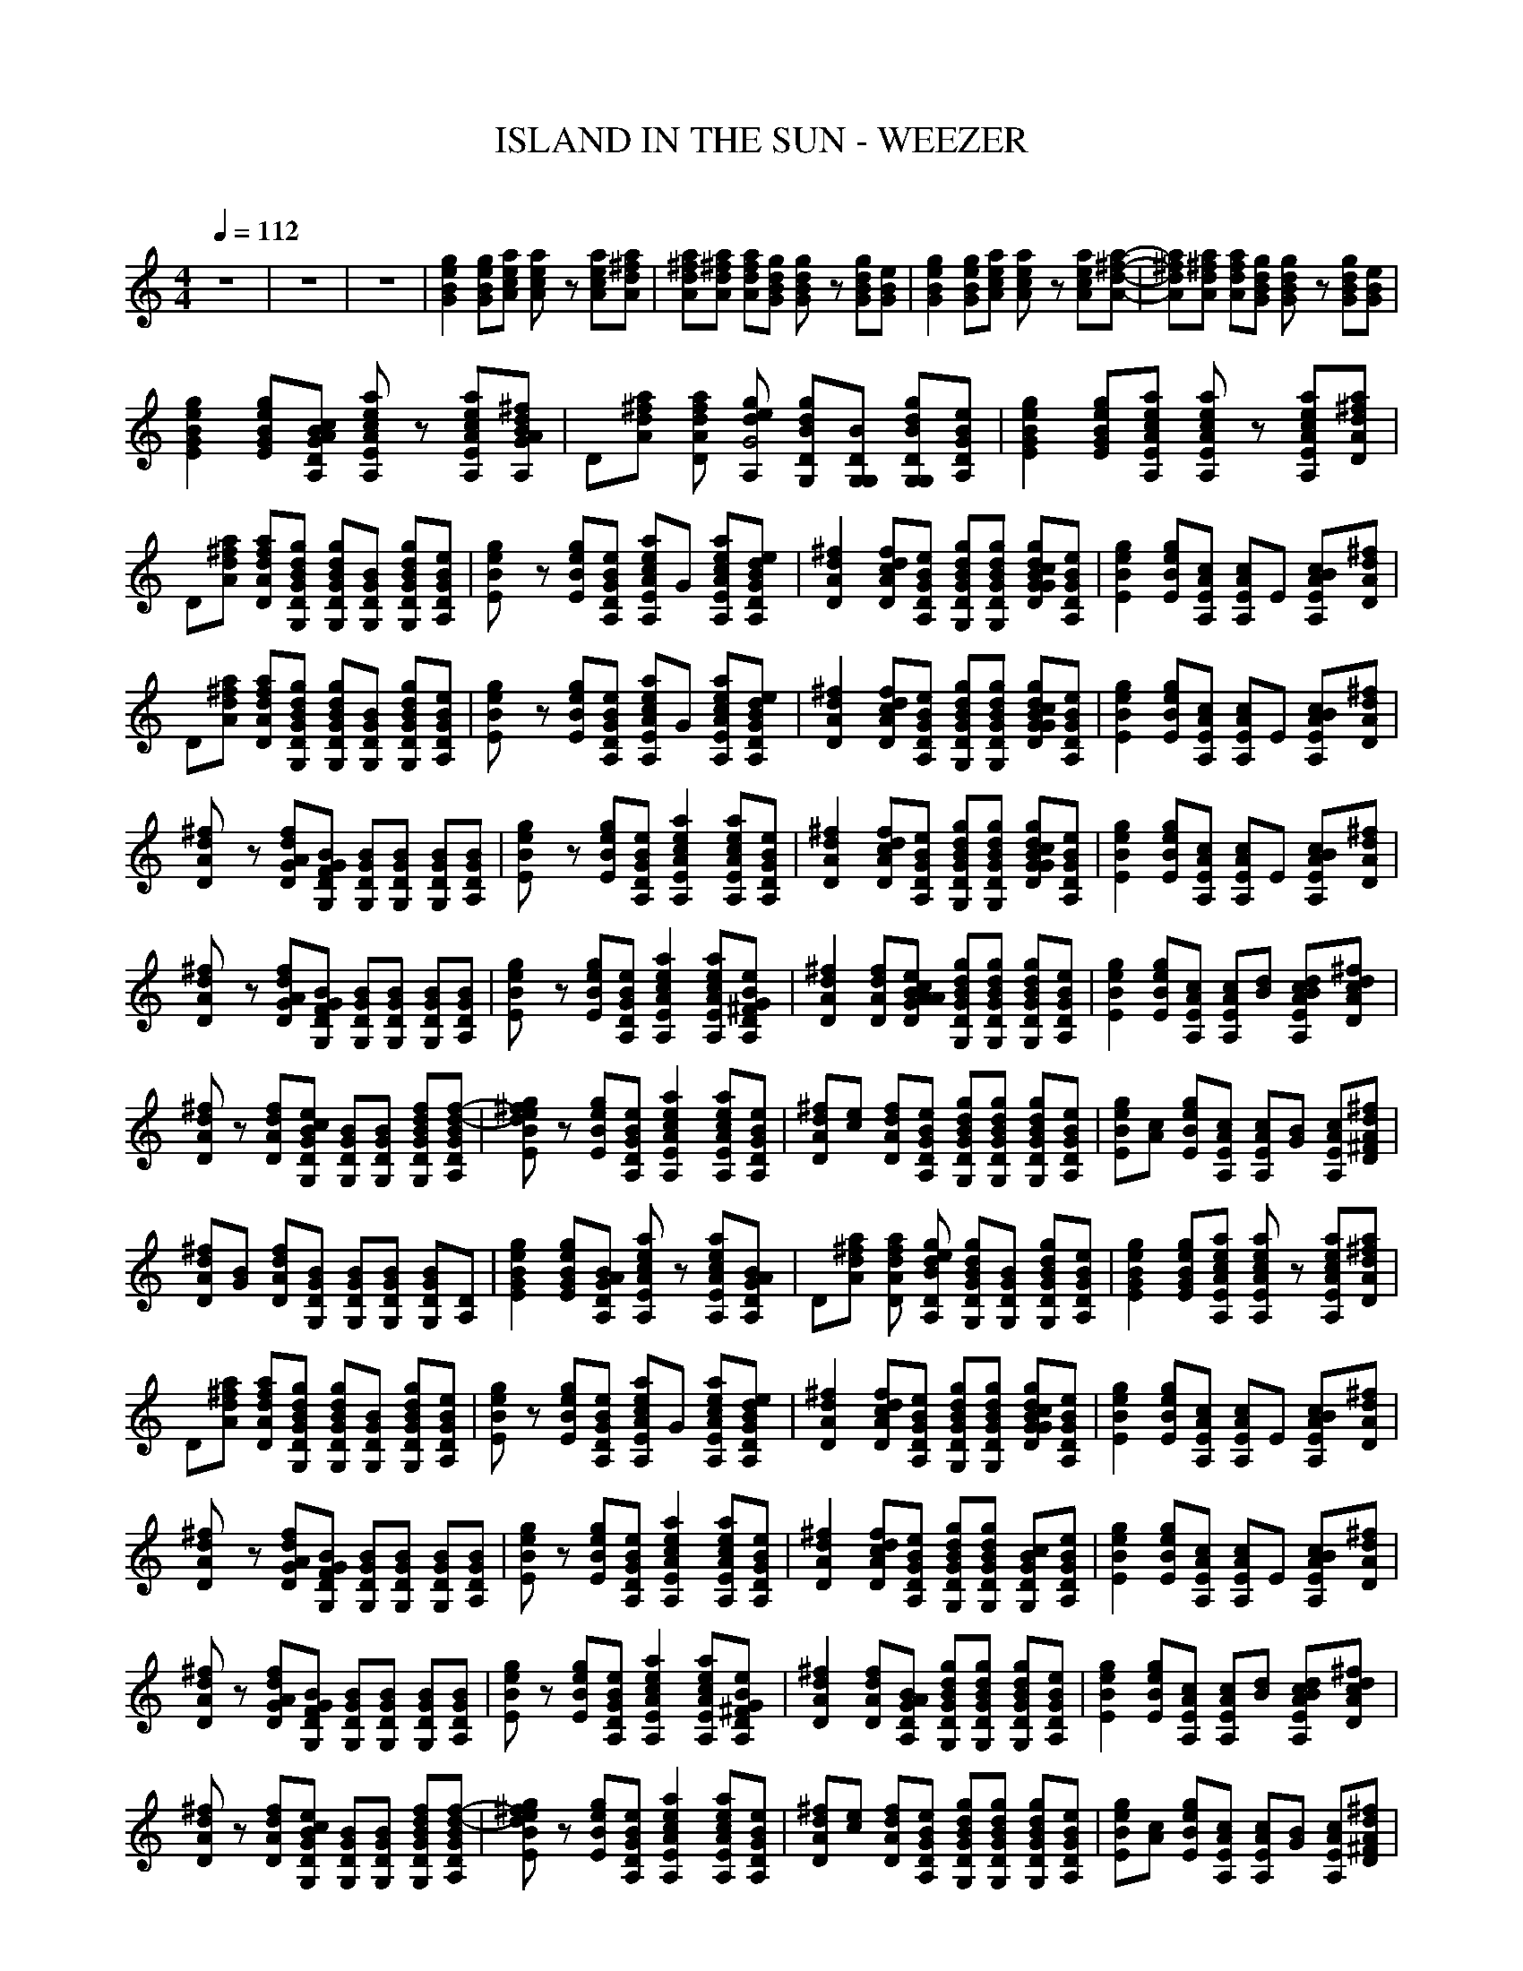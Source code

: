 X:1     
T:ISLAND IN THE SUN - WEEZER       
C:   
N:
Q:1/4=112     
M:4/4     
L:1/8     
K:C
z8 |z8 |z8 |[B2e2G2g2] [BGge][Aaec] [a2e2cA2] z [ceaA][d^fAa]|[ad^fA][a^fAd] [afAd][GBgd] [G2Bg2d2] z [GBdg][BGe] |[e2G2B2g2] [egBG][Aeac] [a2ce2A2] z [caeA][d-^f-A-a-]|[adA^f][^fAda] [dAfa][BGgd] [d2G2Bg2] z [GdBg][BeG] |
[G2g2E2B2e2] [EegGB][DA,AcGB] [ca2E2A2A,2e2] z [cEA,Aae][GdA,BA^f] |D[Ad^fa] [DfAda] [gA,eG4d] [BG,dDg][G,DG,B] [BDdG,gG,][GDeA,B] |[E2G2B2g2e2] [EeGgB][A,EAcae] [EA2c2A,2a2e2] z [A,eAcaE][Aa^fdD] |
D[^fdaA] [AdfDa][G,gBGDd] [G,gGdDB][GG,DB] [DG,gBdG][eBDA,G] |[e2g2BE2] z [EBge][GA,DBe] [AeacEA,]G [A,AecaE][A,BGdeD] |[A2D2^f2d2] [AfcDd][A,DGeB] [G,DBdgG][dDG,gGB] [dcGDBGg][DeGA,B] |[E2B2g2e2] [BEeg][EAA,c] [A,cAE]E [A,AEBc][DA^fd] |
D[^fdaA] [AdfDa][G,gBGDd] [G,gGdDB][GG,DB] [DG,gBdG][eBDA,G] |[e2g2BE2] z [EBge][GA,DBe] [AeacEA,]G [A,AecaE][A,BGdeD] |[A2D2^f2d2] [AfcDd][A,DGeB] [G,DBdgG][dDG,gGB] [dcGDBGg][DeGA,B] |[E2B2g2e2] [BEeg][EAA,c] [A,cAE]E [A,AEBc][DA^fd] |
[D2^f2Ad2] z [DGfAd][G,DBGF] [G,BDG][GBDG,] [G,BDG][A,GDB] |[E2Bg2e2] z [EeBg][A,GBDe] [A,2c2A2a2e2E2] [A,EAcea][A,DGBe] |[D2A2^f2d2] [DAcfd][A,DGBe] [G,DGBdg][G,GDBdg] [GDGcBgd][GA,BDe] |[E2e2g2B2] [EBge][EAcA,] [EAcA,]E [A,EBcA][ADd^f] |
[D2d2^f2A] z [DGAdf][G,FGDB] [G,GBD][G,DGB] [DG,BG][DGBA,] |[E2Be2g2] z [EBge][A,DGBe] [A,2A2c2E2e2a2] [A,EAeca][A,D^FGBe] |[D2A2d2^f2] [DAdf][GAABDec] [DBG,dGg][G,DGBgd] [G,DGdBg][A,DGBe] |[E2B2e2g2] [BEeg][EA,Ac] [A,EAc][Bd] [A,EBAcd][dDAc^f] |     
[Ad2^f2D2] z [DAdf][G,GBcDe] [G,GBD][G,DGB] [G,DGBdf][A,DGBd-f-] |[BE2e2g2d2^f2] z [EBeg][A,DGBe] [A,2E2c2A2e2a2] [EA,Acea][DGA,Be] |[D^fAd][ec] [DAdf][eA,DGB] [G,DGBdg][DGBdgG,] [G,DGBgd][A,DGeB] |[EBeg][Ac] [EegB][EA,cA] [A,EAc][GB] [A,EAc][D^FAd^f] |
[Ad^fD][GB] [DAfd][DG,BG] [G,GBD][DG,GB] [DG,GB][DA,] |[E2G2B2g2e2] [EGBeg][A,DGAB] [cA,2E2A2e2a2] z [A,EAcea][A,DGAB] |D[Ad^fa] [DAdfa] [A,DBdeg] [G,DGBdg][G,DGB] [G,DGBdg][A,DGBe] |[E2G2B2e2g2] [EGBeg][A,EAcea] [EA,2A2c2e2a2] z [A,EAcea][DAd^fa] |
D[Ad^fa] [DAdfa][G,DGBdg] [G,DGBdg][G,DGB] [G,DGBdg][A,DGBe] |[BE2e2g2] z [EBeg][A,DGBe] [A,EAcea]G [A,EAcea][A,DGBde] |[D2A2d2^f2] [DAcdf][A,DGBe] [G,DGBdg][G,DGBdg] [GDGBcdg][A,DGBe] |[E2B2e2g2] [EBeg][A,EAc] [A,EAc]E [A,EABc][DAd^f] |
[D2d2^f2A] z [DGAdf][G,DFGB] [G,DGB][G,DGB] [G,DGB][A,DGB] |[BE2e2g2] z [EBeg][A,DGBe] [A,2E2A2c2e2a2] [A,EAcea][A,DGBe] |[D2A2d2^f2] [DAcdf][A,DGBe] [G,DGBdg][G,DGBdg] [G,DGBc][A,DGBe] |[E2B2e2g2] [EBeg][A,EAc] [A,EAc]E [A,EABc][DAd^f] |
[AD2d2^f2] z [DGAdf][G,DFGB] [G,DGB][G,DGB] [G,DGB][A,DGB] |[BE2e2g2] z [EBeg][A,DGBe] [A,2E2A2c2e2a2] [A,EAcea][A,D^FGBe] |[D2A2d2^f2] [DAdf][A,DGAB] [G,DGBdg][G,DGBdg] [G,DGBdg][A,DGBe] |[E2B2e2g2] [EBeg][A,EAc] [A,EAc][Bd] [A,EABcd][DAcd^f] |
[AD2d2^f2] z [DAdf][G,DGBce] [G,DGB][G,DGB] [G,DGBdf][A,DGBd-f-] |[BE2e2g2d2^f2] z [EBeg][A,DGBe] [A,2E2A2c2e2a2] [A,EAcea][A,DGBe] |[DAd^f][ce] [DAdf][A,DGBe] [G,DGBdg][G,DGBdg] [G,DGBdg][A,DGBe] |[EBeg][Ac] [EBeg][A,EAc] [A,EAc][GB] [A,EAc][D^FAd^f] |
[DAd^f][GB] [DAdf][G,DGB] [G,DGB][G,DGB] [G,DGB][A,DGB] |[A,DA] [A,2D2^F2A2d2] [A,2D2F2A2d2] [A,2D2F2A2d2] [G,-D-G-d-] |[G,2D2G2d2] [G,DG]B [G,DGB][Bd] [G,2D2G2] |[A,2D2A2] [A,2D2^F2A2d2] [A,2D2F2A2d2] [A,2D2F2A2d2] |
[G,2D2G2d2] [G,DG]B [G,DGB][Bd] [G,2D2G2] |[C2G2c2] [C2G2c2e2] [C2G2c2e2] [C2G2B2c2e2] |[A,2E2A2B2e2] [A,2E2A2e2] [A,2E2G2A2e2] [A,2E2A2e2] |[A,2D2A2B2^f8] [A,DA]c/B/ [A,2D2A2] [A,2D2A2] |[A,2D2A2] [A,2D2A2] [A,2D2A2] [A,2D2A2] |
[E2G2B2e2g2] [EGBeg][A,DGABc] [cA,2E2A2e2a2] z [A,EAcea][A,DGABd] |D[Ad^fa] [DAdfa] [A,DBdeg] [G,DGBdg][G,DGB] [G,DGBdg][A,DGBe] |[E2G2B2e2g2] [EGBeg][A,EAcea] [EA,2A2c2e2a2] z [A,EAcea][DAd^fa] |
D[Ad^fa] [DAdfa][G,DGBdg] [G,DGBdg][G,DGB] [G,DGBdg][A,DGBe] |[E2G2B2e2g2] [EGBeg][A,DGABc] [A,EAcea]d [A,EAcea][A,DGABd] |D[Ad^fa] [DAcdfa] [A,DBdeg] [G,DGBdg][G,DGB] [G,DGBc][A,DGBe] |[E2G2B2e2g2] [EGBeg][A,EAcea] [A,EAcea]G [A,EABc][DAd^fa] |
D[Ad^fa] [DGAdfa][G,DFGBd] [G,DGBdg][G,DGB] [G,DGBdg][A,DGBe] |[E2G2B2e2g2] [EGBeg][A,DGABc] [cA,2E2A2e2a2] z [A,EAcea][A,DGABd] |D[Ad^fa] [DAcdfa] [A,DBdeg] [G,DGBdg][G,DGB] [G,DGBc][A,DGBe] |
[E2G2B2e2g2] [EGBeg][A,EAcea] [A,EAcea]E [A,EABce][DAd^fa] |D[Ad^fa] [DGAdfa][G,DFGBd] [G,DGBdg][G,DGB] [G,DGBdg][A,DGBe] |[BE2e2g2] z [EBeg][DGBeA,] [A,EAcea][GB] [A,EGABc][A,D^FGBe] |[D2A2d2^f2] [DAdf][A,DGABc] [G,DGBdg][G,DGBdg] [G,DGBdg][A,DGBe] |
[E2B2e2g2] [EBeg][A,EAc] [A,EAc][Bd] [A,EABcd][DAcd^f] |[AD2d2^f2] z [DAdf][G,DGBce] [G,DGB][G,DGB] [G,DGBdf][A,DGBd-f-] |[BE2e2g2d2^f2] z [EBeg][A,DGBe] [A,2E2A2c2e2a2] [A,EAcea][A,DGBe] |[DAd^f][ce] [DAdf][A,DGBe] [G,DGBdg][G,DGBdg] [G,DGBdg][A,DGBe] |
[EBeg][Ac] [EBeg][A,EAc] [A,EAc][GB] [A,EAc][D^FAd^f] |[DAd^f][GB] [DAdf][G,DGB] [G,DGB][G,DGB] [G,DGB][A,DGB] |[A,2A2] [A,2D2^F2A2d2] [A,2D2F2A2d2] [A,2D2F2A2d2] |[G,2D2G2d2] [G,DG]B [G,DGB][Bd] [G,2D2G2] |
[A,2D2A2] [A,2D2^F2A2d2] [A,2D2F2A2d2] [A,2D2F2A2d2] |[G,2D2G2d2] [G,DG]B [G,DGB][Bd] [G,2D2G2] |[C2G2c2] [C2G2c2e2] [C2G2c2e2] [C2G2B2c2e2] |[A,2E2A2B2e2] [A,2E2A2e2] [A,2E2G2A2e2] [A,2E2A2e2] |[A,2D2A2B2^f8] [A,DA]c/B/ [A,2D2A2] [A,2D2A2] |
[A,2D2A2] [A,2D2A2] [A,2D2A2] [A,2D2A2] |[E2G2B2e2g2] [EGBeg][A,DGABc] [cA,2E2A2e2a2] z [A,EAcea][A,DGABd] |D[Ad^fa] [DAdfa] [A,DBdeg] [G,DGBdg][G,DGB] [G,DGBdg][A,DGBef] |[E2G2B2e2g2] [EGBeg][A,EAcea] [EA,2A2c2e2a2] z [A,EAcea][DAd^fa] |
D[Ad^fa] [DAdfa][G,DGBdg] [G,DGBdg] [z/G,2D2G2c2B3-] z/ [A,D,ABdg][A,DGB,e] |[E2G2B,2e2g2B,2] [EGBeg][A,DGABc] [cA,2E2A2e2a2] z [A,EAcea][A,DGABd] |D[Ad^fa] [DAdfa] [A,DBdeg] [G,DGBdg][G,DGB] [G,DGBdg][A,DGBe] |
[E2G2B2e2g2] [EGBeg][A,EAcea] [EA,2A2c2e2a2] z [A,EAcea][DAd^fa] |D[Ad^fa] [DAdfa][G,DGBdg] [G,DGBdg][G,DGB] [G,DGBdg][A,DGBef] |[E2G2B2e2g2] [EGBeg][A,DGABc] [cA,2E2A2e2a2] z [A,EAcea][A,DGABd] |
D[Ad^fa] [DAdfa] [A,DBdeg] [G,DGdgB4-] [G,/D/G/B/c/]B,/ [G,DGB,dg][A,DGB,e] |[E2G2B,2e2g2B,2] [EGBeg][A,EAcea] [EA,2A2c2e2a2] z [A,EAcea][DAd^fa] |D[Ad^fa] [DAdfa][G,DGBdg] [G,DGBdg][G,DGB] [G,DGBdg][A,DGBe] |
[E2G2B2e2g2] [EGBeg][A,DGABc] [cA,2E2A2e2a2] z [A,EAcea][A,DGABd] |D[Ad^fa] [DAdfa] [A,DBdeg] [G,DGBdg][G,DGB] [G,DGBdg][A,DGBe] |[E2G2B2e2g2] [EGBeg][A,EAcea] [EA,2A2c2e2a2] z [A,EAcea][DAd^fa] |
D[Ad^fa] [DAdfa][G,DGBdg] [G,DGBdg][G,DGB] [G,DGBdg][A,DGBe] |[E2G2B2e2g2] [EGBeg][A,DGABc] [cA,2E2A2e2a2] z [A,EAcea][A,DGABd] |D[Ad^fa] [DAdfa] [A,DBdeg] [G,DGBdg][G,DGB] [G,DGBdg][G//B//e//A,D] z3/4 |]